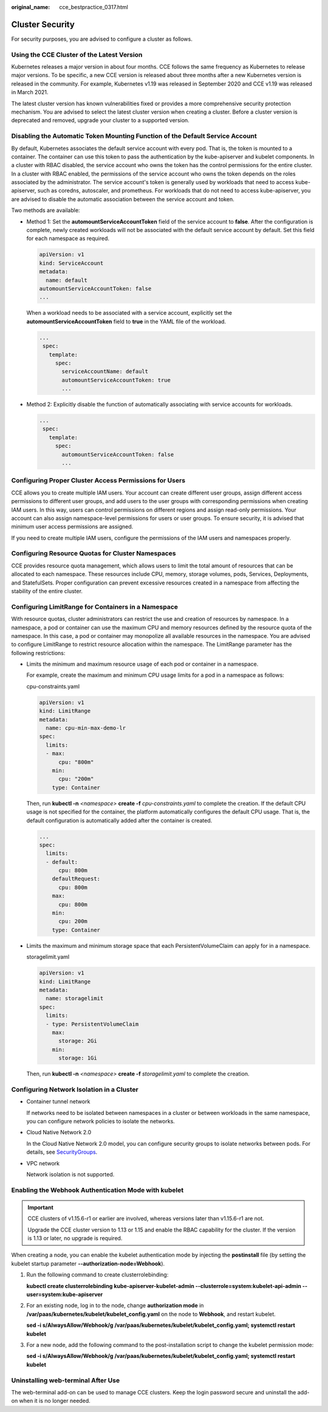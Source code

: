 :original_name: cce_bestpractice_0317.html

.. _cce_bestpractice_0317:

Cluster Security
================

For security purposes, you are advised to configure a cluster as follows.

Using the CCE Cluster of the Latest Version
-------------------------------------------

Kubernetes releases a major version in about four months. CCE follows the same frequency as Kubernetes to release major versions. To be specific, a new CCE version is released about three months after a new Kubernetes version is released in the community. For example, Kubernetes v1.19 was released in September 2020 and CCE v1.19 was released in March 2021.

The latest cluster version has known vulnerabilities fixed or provides a more comprehensive security protection mechanism. You are advised to select the latest cluster version when creating a cluster. Before a cluster version is deprecated and removed, upgrade your cluster to a supported version.

Disabling the Automatic Token Mounting Function of the Default Service Account
------------------------------------------------------------------------------

By default, Kubernetes associates the default service account with every pod. That is, the token is mounted to a container. The container can use this token to pass the authentication by the kube-apiserver and kubelet components. In a cluster with RBAC disabled, the service account who owns the token has the control permissions for the entire cluster. In a cluster with RBAC enabled, the permissions of the service account who owns the token depends on the roles associated by the administrator. The service account's token is generally used by workloads that need to access kube-apiserver, such as coredns, autoscaler, and prometheus. For workloads that do not need to access kube-apiserver, you are advised to disable the automatic association between the service account and token.

Two methods are available:

-  Method 1: Set the **automountServiceAccountToken** field of the service account to **false**. After the configuration is complete, newly created workloads will not be associated with the default service account by default. Set this field for each namespace as required.

   .. code-block::

      apiVersion: v1
      kind: ServiceAccount
      metadata:
        name: default
      automountServiceAccountToken: false
      ...

   When a workload needs to be associated with a service account, explicitly set the **automountServiceAccountToken** field to **true** in the YAML file of the workload.

   .. code-block::

      ...
       spec:
         template:
           spec:
             serviceAccountName: default
             automountServiceAccountToken: true
             ...

-  Method 2: Explicitly disable the function of automatically associating with service accounts for workloads.

   .. code-block::

      ...
       spec:
         template:
           spec:
             automountServiceAccountToken: false
             ...

Configuring Proper Cluster Access Permissions for Users
-------------------------------------------------------

CCE allows you to create multiple IAM users. Your account can create different user groups, assign different access permissions to different user groups, and add users to the user groups with corresponding permissions when creating IAM users. In this way, users can control permissions on different regions and assign read-only permissions. Your account can also assign namespace-level permissions for users or user groups. To ensure security, it is advised that minimum user access permissions are assigned.

If you need to create multiple IAM users, configure the permissions of the IAM users and namespaces properly.

Configuring Resource Quotas for Cluster Namespaces
--------------------------------------------------

CCE provides resource quota management, which allows users to limit the total amount of resources that can be allocated to each namespace. These resources include CPU, memory, storage volumes, pods, Services, Deployments, and StatefulSets. Proper configuration can prevent excessive resources created in a namespace from affecting the stability of the entire cluster.

Configuring LimitRange for Containers in a Namespace
----------------------------------------------------

With resource quotas, cluster administrators can restrict the use and creation of resources by namespace. In a namespace, a pod or container can use the maximum CPU and memory resources defined by the resource quota of the namespace. In this case, a pod or container may monopolize all available resources in the namespace. You are advised to configure LimitRange to restrict resource allocation within the namespace. The LimitRange parameter has the following restrictions:

-  Limits the minimum and maximum resource usage of each pod or container in a namespace.

   For example, create the maximum and minimum CPU usage limits for a pod in a namespace as follows:

   cpu-constraints.yaml

   .. code-block::

      apiVersion: v1
      kind: LimitRange
      metadata:
        name: cpu-min-max-demo-lr
      spec:
        limits:
        - max:
            cpu: "800m"
          min:
            cpu: "200m"
          type: Container

   Then, run **kubectl -n** *<namespace>* **create -f** *cpu-constraints.yaml* to complete the creation. If the default CPU usage is not specified for the container, the platform automatically configures the default CPU usage. That is, the default configuration is automatically added after the container is created.

   .. code-block::

      ...
      spec:
        limits:
        - default:
            cpu: 800m
          defaultRequest:
            cpu: 800m
          max:
            cpu: 800m
          min:
            cpu: 200m
          type: Container

-  Limits the maximum and minimum storage space that each PersistentVolumeClaim can apply for in a namespace.

   storagelimit.yaml

   .. code-block::

      apiVersion: v1
      kind: LimitRange
      metadata:
        name: storagelimit
      spec:
        limits:
        - type: PersistentVolumeClaim
          max:
            storage: 2Gi
          min:
            storage: 1Gi

   Then, run **kubectl -n** *<namespace>* **create -f** *storagelimit.yaml* to complete the creation.

Configuring Network Isolation in a Cluster
------------------------------------------

-  Container tunnel network

   If networks need to be isolated between namespaces in a cluster or between workloads in the same namespace, you can configure network policies to isolate the networks.

-  Cloud Native Network 2.0

   In the Cloud Native Network 2.0 model, you can configure security groups to isolate networks between pods. For details, see `SecurityGroups <https://support.huaweicloud.com/en-us/usermanual-cce/cce_01_0288.html>`__.

-  VPC network

   Network isolation is not supported.

Enabling the Webhook Authentication Mode with kubelet
-----------------------------------------------------

.. important::

   CCE clusters of v1.15.6-r1 or earlier are involved, whereas versions later than v1.15.6-r1 are not.

   Upgrade the CCE cluster version to 1.13 or 1.15 and enable the RBAC capability for the cluster. If the version is 1.13 or later, no upgrade is required.

When creating a node, you can enable the kubelet authentication mode by injecting the **postinstall** file (by setting the kubelet startup parameter **--authorization-node=Webhook**).

#. Run the following command to create clusterrolebinding:

   **kubectl create clusterrolebinding kube-apiserver-kubelet-admin --clusterrole=system:kubelet-api-admin --user=system:kube-apiserver**

#. For an existing node, log in to the node, change **authorization mode** in **/var/paas/kubernetes/kubelet/kubelet_config.yaml** on the node to **Webhook**, and restart kubelet.

   **sed -i s/AlwaysAllow/Webhook/g /var/paas/kubernetes/kubelet/kubelet_config.yaml; systemctl restart kubelet**

#. For a new node, add the following command to the post-installation script to change the kubelet permission mode:

   **sed -i s/AlwaysAllow/Webhook/g /var/paas/kubernetes/kubelet/kubelet_config.yaml; systemctl restart kubelet**

Uninstalling web-terminal After Use
-----------------------------------

The web-terminal add-on can be used to manage CCE clusters. Keep the login password secure and uninstall the add-on when it is no longer needed.
